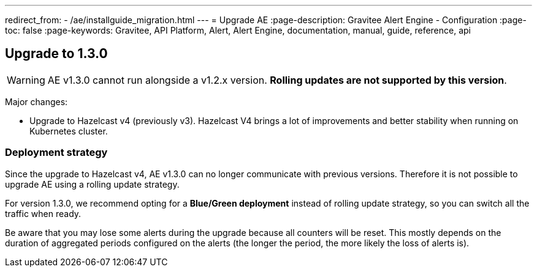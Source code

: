 ---
redirect_from:
  - /ae/installguide_migration.html
---
= Upgrade AE
:page-description: Gravitee Alert Engine - Configuration
:page-toc: false
:page-keywords: Gravitee, API Platform, Alert, Alert Engine, documentation, manual, guide, reference, api

== Upgrade to 1.3.0

WARNING: AE v1.3.0 cannot run alongside a v1.2.x version. *Rolling updates are not supported by this version*.

Major changes:

* Upgrade to Hazelcast v4 (previously v3). Hazelcast V4 brings a lot of improvements and better stability when running on Kubernetes cluster.

=== Deployment strategy

Since the upgrade to Hazelcast v4, AE v1.3.0 can no longer communicate with previous versions. Therefore it is not possible to upgrade AE using a rolling update strategy.

For version 1.3.0, we recommend opting for a *Blue/Green deployment* instead of rolling update strategy, so you can switch all the traffic when ready.

Be aware that you may lose some alerts during the upgrade because all counters will be reset. This mostly depends on the duration of aggregated periods configured on the alerts (the longer the period, the more likely the loss of alerts is).
